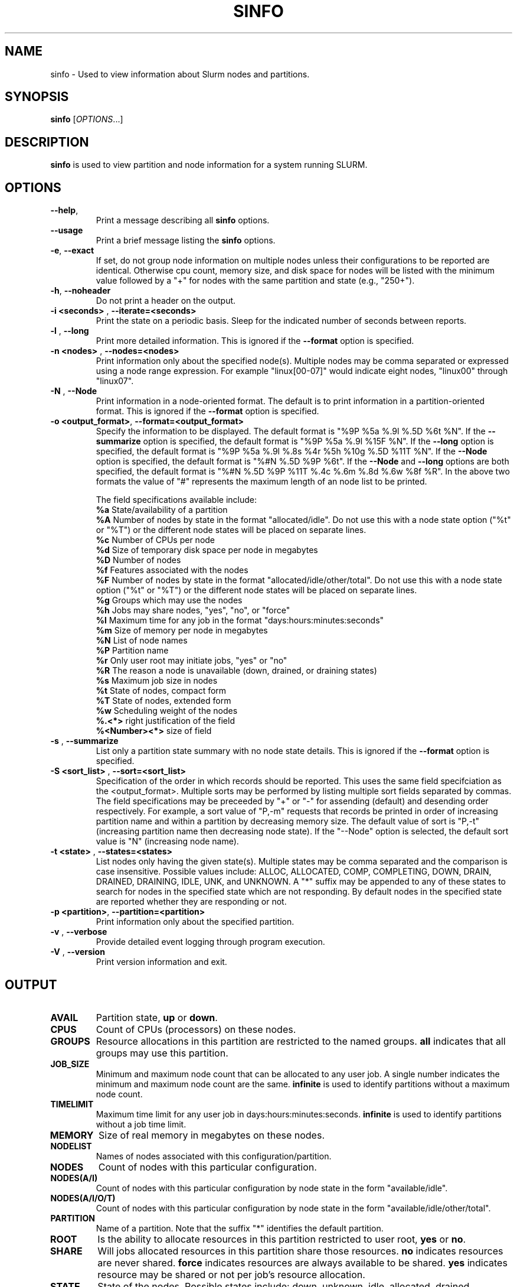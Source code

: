 .TH SINFO "1" "November 2003" "sinfo 0.3" "Slurm components"

.SH "NAME"
sinfo \- Used to view information about Slurm nodes and partitions.

.SH "SYNOPSIS"
\fBsinfo\fR [\fIOPTIONS\fR...] 
.SH "DESCRIPTION"
\fBsinfo\fR is used to view partition and node information for a 
system running SLURM. 

.SH "OPTIONS"
.TP
\fB\-\-help\fR,
Print a message describing all \fBsinfo\fR options.
.TP
\fB\-\-usage\fR
Print a brief message listing the \fBsinfo\fR options.
.TP
\fB\-e\fR, \fB\-\-exact\fR
If set, do not group node information on multiple nodes unless their 
configurations to be reported are identical. Otherwise cpu count, 
memory size, and disk space for nodes will be listed with the minimum 
value followed by a "+" for nodes with the same partition and state 
(e.g., "250+").
.TP
\fB\-h\fR, \fB\-\-noheader\fR
Do not print a header on the output.
.TP
\fB\-i <seconds>\fR , \fB\-\-iterate=<seconds>\fR
Print the state on a periodic basis. 
Sleep for the indicated number of seconds between reports.
.TP
\fB\-l\fR , \fB\-\-long\fR
Print more detailed information. 
This is ignored if the \fB\-\-format\fR option is specified.
.TP
\fB\-n <nodes>\fR , \fB\-\-nodes=<nodes>\fR
Print information only about the specified node(s). 
Multiple nodes may be comma separated or expressed using a 
node range expression.
For example "linux[00-07]" would indicate eight nodes, "linux00" 
through "linux07".
.TP
\fB\-N\fR , \fB\-\-Node\fR
Print information in a node-oriented format.
The default is to print information in a partition-oriented format.
This is ignored if the \fB\-\-format\fR option is specified.
.TP
\fB\-o <output_format>\fR, \fB\-\-format=<output_format>\fR
Specify the information to be displayed.  
The default format is "%9P %5a %.9l %.5D %6t %N".
If the \fB\-\-summarize\fR option is specified, the default 
format is "%9P %5a %.9l %15F %N".
If the \fB\-\-long\fR option is specified, the default format is 
"%9P %5a %.9l %.8s %4r %5h %10g %.5D %11T %N". 
If the \fB\-\-Node\fR option is specified, the default format is 
"%#N %.5D %9P %6t". 
If the \fB\-\-Node\fR and \fB\-\-long\fR options are both specified, 
the default format is "%#N %.5D %9P %11T %.4c %.6m %.8d %.6w %8f %R".
In the above two formats the value of "#" represents the maximum 
length of an node list to be printed.

The field specifications available include: 
.br
\fB%a\fR State/availability of a partition
.br
\fB%A\fR Number of nodes by state in the format "allocated/idle". 
Do not use this with a node state option ("%t" or "%T") or 
the different node states will be placed on separate lines.
.br
\fB%c\fR Number of CPUs per node
.br
\fB%d\fR Size of temporary disk space per node in megabytes
.br
\fB%D\fR Number of nodes
.br
\fB%f\fR Features associated with the nodes
.br
\fB%F\fR Number of nodes by state in the format "allocated/idle/other/total". 
Do not use this with a node state option ("%t" or "%T") or 
the different node states will be placed on separate lines.
.br
\fB%g\fR Groups which may use the nodes
.br
\fB%h\fR Jobs may share nodes, "yes", "no", or "force"
.br
\fB%l\fR Maximum time for any job in the format "days:hours:minutes:seconds"
.br
\fB%m\fR Size of memory per node in megabytes
.br
\fB%N\fR List of node names
.br
\fB%P\fR Partition name
.br
\fB%r\fR Only user root may initiate jobs, "yes" or "no"
.br
\fB%R\fR The reason a node is unavailable (down, drained, or draining states)
.br
\fB%s\fR Maximum job size in nodes
.br
\fB%t\fR State of nodes, compact form
.br
\fB%T\fR State of nodes, extended form
.br
\fB%w\fR Scheduling weight of the nodes
.br
\fB%.<*>\fR right justification of the field
.br 
\fB%<Number><*>\fR size of field
.TP
\fB\-s\fR , \fB\-\-summarize\fR
List only a partition state summary with no node state details.
This is ignored if the \fB\-\-format\fR option is specified.
.TP
\fB\-S <sort_list>\fR , \fB\-\-sort=<sort_list>\fR
Specification of the order in which records should be reported.
This uses the same field specifciation as the <output_format>.
Multiple sorts may be performed by listing multiple sort fields 
separated by commas.
The field specifications may be preceeded by "+" or "-" for 
assending (default) and desending order respectively. 
For example, a sort value of "P,-m" requests that records be 
printed in order of increasing partition name and within a 
partition by decreasing memory size.
The default value of sort is "P,-t" (increasing partition name 
then decreasing node state).
If the "--Node" option is selected, the default sort value is 
"N" (increasing node name). 
.TP
\fB\-t <state>\fR , \fB\-\-states=<states>\fR
List nodes only having the given state(s).
Multiple states may be comma separated and the comparison is case 
insensitive. 
Possible values include: ALLOC, ALLOCATED, COMP, 
COMPLETING, DOWN, DRAIN, DRAINED, DRAINING, IDLE, UNK, and UNKNOWN.
A "*" suffix may be appended to any of these states to search for 
nodes in the specified state which are not responding. 
By default nodes in the specified state are reported whether they are 
responding or not.
.TP
\fB\-p <partition>\fR, \fB\-\-partition=<partition>\fR
Print information only about the specified partition.  
.TP
\fB\-v\fR , \fB\-\-verbose\fR
Provide detailed event logging through program execution.
.TP
\fB\-V\fR , \fB\-\-version\fR
Print version information and exit.

.SH "OUTPUT"
.TP
\fBAVAIL\fR
Partition state, \fBup\fR or \fBdown\fR.
.TP
\fBCPUS\fR
Count of CPUs (processors) on these nodes.
.TP
\fBGROUPS\fR
Resource allocations in this partition are restricted to the named groups.
\fBall\fR indicates that all groups may use this partition.
.TP
\fBJOB_SIZE\fR
Minimum and maximum node count that can be allocated to any user job. 
A single number indicates the minimum and maximum node count are the 
same.
\fBinfinite\fR is used to identify partitions without a maximum node count.
.TP
\fBTIMELIMIT\fR
Maximum time limit for any user job in days:hours:minutes:seconds.
\fBinfinite\fR is used to identify partitions without a job time limit.
.TP
\fBMEMORY\fR
Size of real memory in megabytes on these nodes.
.TP
\fBNODELIST\fR
Names of nodes associated with this configuration/partition.
.TP
\fBNODES\fR
Count of nodes with this particular configuration.
.TP
\fBNODES(A/I)\fR
Count of nodes with this particular configuration by node 
state in the form "available/idle".
.TP
\fBNODES(A/I/O/T)\fR
Count of nodes with this particular configuration by node
state in the form "available/idle/other/total".
.TP
\fBPARTITION\fR
Name of a partition. 
Note that the suffix "*" identifies the default partition.
.TP
\fBROOT\fR
Is the ability to allocate resources in this partition restricted to 
user root, \fByes\fR or \fBno\fR.
.TP
\fBSHARE\fR
Will jobs allocated resources in this partition share those resources.
\fBno\fR indicates resources are never shared. 
\fBforce\fR indicates resources are always available to be shared.
\fByes\fR indicates resource may be shared or not per job's resource 
allocation.
.TP
\fBSTATE\fR
State of the nodes. Possible states include: down, unknown, idle, allocated, 
drained, draining, completing and their abbreviated forms: down, unk, idle, 
alloc, drain, drng, and comp respectively. 
Note that the suffix "*" identifies nodes that are presently not responding.
.TP
\fBTMP_DISK\fR
Size of temporary disk space in megabytes on these nodes.

.SH "ENVIRONMENT VARIABLES"
.PP
Some \fBsinfo\fR options may be set via environment variables. These 
environment variables, along with their corresponding options, are listed 
below. (Note: Commandline options will always override these settings.)
.TP 20
SINFO_FORMAT
\fB\-o <output_format>, \-\-format=<output_format>\fR
.TP
SINFO_PARTITION
\fB\-p <partition>, \-\-partition=<partition>\fR
.TP
SINFO_SORT
\fB\-S <sort>, \-\-sort=<sort>\fR

.SH "EXAMPLES"
.eo
Report basic node and partition configurations:
.br
> sinfo
.br
PARTITION AVAIL TIMELIMIT NODES STATE  NODELIST
.br
batch     up     infinite     2 alloc  adev[8-9]
.br
batch     up     infinite     6 idle   adev[10-15]
.br
debug*    up        30:00     8 idle   adev[0-7]
.br
 
.br
Report partition summary information:
.br
> sinfo -s
.br
PARTITION AVAIL TIMELIMIT NODES(A/I/O/T) NODELIST
.br
batch     up     infinite 2/6/0/8        adev[8-15]
.br
debug*    up        30:00 0/8/0/8        adev[0-7]
.br
 
.br
Report more complete information about the partition debug:
.br
> sinfo --long --partition=debug
.br
PARTITION AVAIL TIMELIMIT JOB_SIZE ROOT SHARE GROUPS NODES STATE NODELIST
.br
debug*    up        30:00        8 no   no    all        8 idle  dev[0-7]
.br

.br
Report only those nodes that are in state DRAINED:
.br
> sinfo --states=drained
.br
PARTITION AVAIL NODES TIMELIMIT STATE  NODELIST
.br
debug*    up        2     30:00 drain  adev[6-7]
.br

.br
Report node-oriented information with details and exact matches:
.br
> sinfo -Nel
.br
NODELIST    NODES PARTITION STATE  CPUS MEMORY TMP_DISK WEIGHT FEATURES REASON
.br
adev[0-1]       2 debug*    idle      2   3448    38536     16 (null)   (null)
.br
adev[2,4-7]     5 debug*    idle      2   3384    38536     16 (null)   (null)
.br
adev3           1 debug*    idle      2   3394    38536     16 (null)   (null)
.br
adev[8-9]       2 batch     allocated 2    246    82306     16 (null)   (null)
.br
adev[10-15]     6 batch     idle      2    246    82306     16 (null)   (null)
.br

.br
Report only down, drained and draining nodes and their reason field:
.br
> sinfo --states=down,drained,draining --sort=N --format="%12N %9T %R"
.br
NODELIST     STATE     REASON
.br
dev[12,18]   DRAINED   power supply, ETA Dec25
.br
dev45        DOWN*     (null)
.br
dev123       DRAINED   memory, ETA Nov24
.ec

.SH "COPYING"
Copyright (C) 2002 The Regents of the University of California.
Produced at Lawrence Livermore National Laboratory (cf, DISCLAIMER).
UCRL-CODE-2002-040.
.LP
This file is part of SLURM, a resource management program.
For details, see <http://www.llnl.gov/linux/slurm/>.
.LP
SLURM is free software; you can redistribute it and/or modify it under
the terms of the GNU General Public License as published by the Free
Software Foundation; either version 2 of the License, or (at your option)
any later version.
.LP
SLURM is distributed in the hope that it will be useful, but WITHOUT ANY
WARRANTY; without even the implied warranty of MERCHANTABILITY or FITNESS
FOR A PARTICULAR PURPOSE.  See the GNU General Public License for more
details.
.SH "SEE ALSO"
\fBscontrol\fR(1), \fBsqueue\fR(1), 
\fBslurm_load_ctl_conf\fR(3), \fBslurm_load_jobs\fR(3), \fBslurm_load_node\fR(3), 
\fBslurm_load_partitions\fR(3), 
\fBslurm_reconfigure\fR(3), \fBslurm_shutdown\fR(3), 
\fBslurm_update_job\fR(3), \fBslurm_update_node\fR(3), \fBslurm_update_partition\fR(3)
